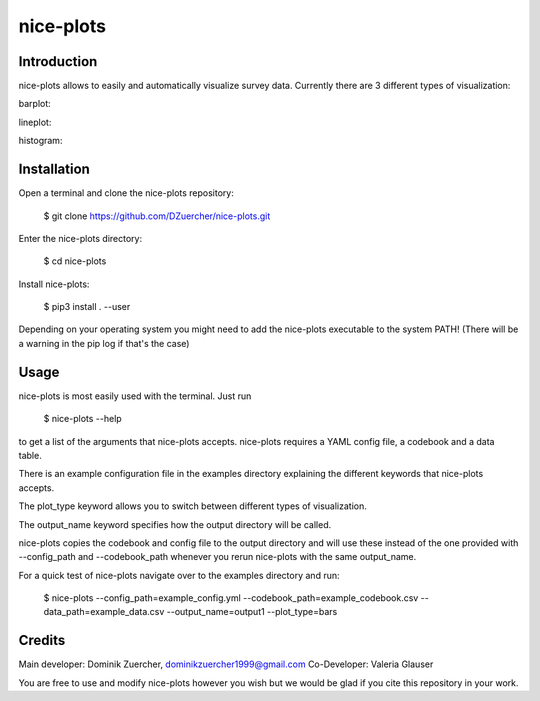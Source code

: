 ==========
nice-plots
==========

Introduction
============

nice-plots allows to easily and automatically visualize survey data.
Currently there are 3 different types of visualization:

barplot:

.. image:: ../examples/barplots/barplots_2.pdf
    :width: 500px

lineplot:

.. image:: ../examples/linelots/lineplots_4.pdf
    :width: 500px

histogram:

.. image:: ../examples/histograms/histograms_0.pdf
    :width: 500px


Installation
============

Open a terminal and clone the nice-plots repository:

    $ git clone https://github.com/DZuercher/nice-plots.git

Enter the nice-plots directory:

    $ cd nice-plots

Install nice-plots:

    $ pip3 install . --user

Depending on your operating system you might need to add the nice-plots
executable to the system PATH!
(There will be a warning in the pip log if that's the case)


Usage
=====

nice-plots is most easily used with the terminal.
Just run

    $ nice-plots --help

to get a list of the arguments that nice-plots accepts.
nice-plots requires a YAML config file, a codebook and a data table.

There is an example configuration file in the examples directory explaining the
different keywords that nice-plots accepts.

The plot_type keyword allows you to switch between different types of
visualization.

The output_name keyword specifies how the output directory will be called.

nice-plots copies the codebook and config file to the output directory and will
use these instead of the one provided with --config_path and --codebook_path
whenever you rerun nice-plots with the same output_name.

For a quick test of nice-plots navigate over to the examples directory and
run:

    $ nice-plots --config_path=example_config.yml --codebook_path=example_codebook.csv --data_path=example_data.csv --output_name=output1 --plot_type=bars

Credits
=======

Main developer: Dominik Zuercher, dominikzuercher1999@gmail.com
Co-Developer: Valeria Glauser

You are free to use and modify nice-plots however you wish but we would be
glad if you cite this repository in your work.
